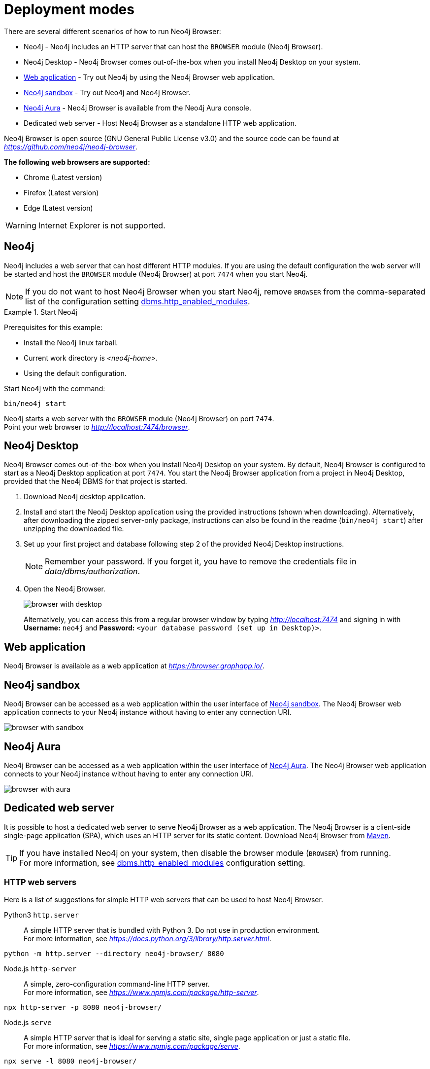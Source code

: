 [[deployment-modes]]
= Deployment modes
:description: This section describes the different deployment modes of Neo4j Browser.

There are several different scenarios of how to run Neo4j Browser:

* Neo4j - Neo4j includes an HTTP server that can host the `BROWSER` module (Neo4j Browser).
* Neo4j Desktop - Neo4j Browser comes out-of-the-box when you install Neo4j Desktop on your system.
* link:https://browser.graphapp.io/[Web application] - Try out Neo4j by using the Neo4j Browser web application.
* link:https://neo4j.com/sandbox/[Neo4j sandbox] - Try out Neo4j and Neo4j Browser.
* link:https://console.neo4j.io[Neo4j Aura] - Neo4j Browser is available from the Neo4j Aura console.
* Dedicated web server - Host Neo4j Browser as a standalone HTTP web application.


Neo4j Browser is open source (GNU General Public License v3.0) and the source code can be found at link:https://github.com/neo4j/neo4j-browser[_https://github.com/neo4j/neo4j-browser_].

**The following web browsers are supported:**

* Chrome (Latest version)
* Firefox (Latest version)
* Edge (Latest version)

[WARNING]
====
Internet Explorer is not supported.
====

[[bundled-neo4j]]
== Neo4j

Neo4j includes a web server that can host different HTTP modules.
If you are using the default configuration the web server will be started and host the `BROWSER` module (Neo4j Browser) at port `7474` when you start Neo4j.

[NOTE]
====
If you do not want to host Neo4j Browser when you start Neo4j, remove `BROWSER` from the comma-separated list of the configuration setting https://neo4j.com/docs/operations-manual/current/reference/configuration-settings/#config_dbms.http_enabled_modules[dbms.http_enabled_modules].
====

.Start Neo4j
====
Prerequisites for this example:

* Install the Neo4j linux tarball.
* Current work directory is _<neo4j-home>_.
* Using the default configuration.

Start Neo4j with the command:

[source, shell]
----
bin/neo4j start
----

Neo4j starts a web server with the `BROWSER` module (Neo4j Browser) on port `7474`. +
Point your web browser to link:http://localhost:7474/browser[_http://localhost:7474/browser_].
====


[[bundled-desktop]]
== Neo4j Desktop

Neo4j Browser comes out-of-the-box when you install Neo4j Desktop on your system.
By default, Neo4j Browser is configured to start as a Neo4j Desktop application at port `7474`.
You start the Neo4j Browser application from a project in Neo4j Desktop, provided that the Neo4j DBMS for that project is started.

. Download Neo4j desktop application.
. Install and start the Neo4j Desktop application using the provided instructions (shown when downloading).
Alternatively, after downloading the zipped server-only package, instructions can also be found in the readme (`bin/neo4j start`) after unzipping the downloaded file.
. Set up your first project and database following step 2 of the provided Neo4j Desktop instructions.
+
[NOTE]
====
Remember your password.
If you forget it, you have to remove the credentials file in _data/dbms/authorization_.
====
. Open the Neo4j Browser.
+
image:browser-with-desktop.png[]
+
Alternatively, you can access this from a regular browser window by typing _http://localhost:7474_ and signing in with *Username:* `neo4j` and *Password:* `<your database password (set up in Desktop)>`. +


[[web-application]]
== Web application

Neo4j Browser is available as a web application at link:https://browser.graphapp.io/[_https://browser.graphapp.io/_].


[[sandbox]]
== Neo4j sandbox

Neo4j Browser can be accessed as a web application within the user interface of link:https://neo4j.com/sandbox/[Neo4j sandbox].
The Neo4j Browser web application connects to your Neo4j instance without having to enter any connection URI.

image:browser-with-sandbox.png[]


[[aura]]
== Neo4j Aura

Neo4j Browser can be accessed as a web application within the user interface of link:https://console.neo4j.io[Neo4j Aura].
The Neo4j Browser web application connects to your Neo4j instance without having to enter any connection URI.

image:browser-with-aura.png[]


[[web-server]]
== Dedicated web server

It is possible to host a dedicated web server to serve Neo4j Browser as a web application.
The Neo4j Browser is a client-side single-page application (SPA), which uses an HTTP server for its static content.
Download Neo4j Browser from link:https://search.maven.org/artifact/org.neo4j.client/neo4j-browser[Maven].

[TIP]
====
If you have installed Neo4j on your system, then disable the browser module (`BROWSER`) from running. +
For more information, see link:https://neo4j.com/docs/operations-manual/current/reference/configuration-settings/#config_dbms.http_enabled_modules[dbms.http_enabled_modules] configuration setting.
====


[[http-web-servers]]
=== HTTP web servers

Here is a list of suggestions for simple HTTP web servers that can be used to host Neo4j Browser.

Python3 `http.server`::
A simple HTTP server that is bundled with Python 3. Do not use in production environment. +
For more information, see link:https://docs.python.org/3/library/http.server.html[_https://docs.python.org/3/library/http.server.html_]. +
[source, shell, role=noheader]
----
python -m http.server --directory neo4j-browser/ 8080
----

Node.js `http-server`::
A simple, zero-configuration command-line HTTP server. +
For more information, see link:https://www.npmjs.com/package/http-server[_https://www.npmjs.com/package/http-server_]. +
[source, shell, role=noheader]
----
npx http-server -p 8080 neo4j-browser/
----

Node.js `serve`::
A simple HTTP server that is ideal for serving a static site, single page application or just a static file. +
For more information, see link:https://www.npmjs.com/package/serve[_https://www.npmjs.com/package/serve_]. +
[source, shell, role=noheader]
----
npx serve -l 8080 neo4j-browser/
----

[TIP]
====
HTTP servers suitable for production use:

Nginx::
A web server that can also be used as a reverse proxy and a load balancer. +
For more information, see link:https://www.nginx.com/[_https://www.nginx.com/_].

Apache HTTP Server::
For more information, see link:https://httpd.apache.org/[_https://httpd.apache.org/_].

Internet Information Services (IIS)::
For more information, see link:https://www.iis.net/[_https://www.iis.net/_].
====


[[pre-build-neo4j-browser]]
=== Pre-build Neo4j Browser

You can download Neo4j Browser from Maven (link:https://search.maven.org/artifact/org.neo4j.client/neo4j-browser[_https://search.maven.org/artifact/org.neo4j.client/neo4j-browser_]) and serve the web application with an HTTP server.


.Get pre-build Neo4j Browser and run an HTTP web server
====

**1. Download Neo4j Browser from Maven.**

[source, shell, subs="attributes+"]
----
wget https://repo1.maven.org/maven2/org/neo4j/client/neo4j-browser/{neo4j-browser-version}/neo4j-browser-{neo4j-browser-version}.jar
----

Alternatively, manually go to link:https://search.maven.org/artifact/org.neo4j.client/neo4j-browser[_https://search.maven.org/artifact/org.neo4j.client/neo4j-browser_] and download Neo4j Browser.

**2. Unzip the .jar file.**

[source, shell, subs="attributes+"]
----
unzip neo4j-browser-{neo4j-browser-version}.jar
----

**3. Host Neo4j Browser with an HTTP server.**

Start a web server to serve the content.
In this example you start a web server with Python 3.

[source, shell]
----
python -m http.server --directory browser/ 8080
----

Point your web browser to link:http://localhost:8080[_http://localhost:8080_].

**4. Test the connection to a Neo4j database instance.**

If you have the Neo4j tarball you can start the database instance with the command (assuming that the current working directory is _<neo4j-home>_):

[source, shell]
----
bin/neo4j start
----

In Neo4j Browser, connect to the Neo4j database instance with the URI:

[source, role=noheader]
----
neo4j://localhost:7687
----
====

[TIP]
====
For details on how to set up a connection to Neo4j in Neo4j Browser, see xref:operations#create-dbms-connection[Create a DBMS connection].
====


[[build-neo4j-browser]]
=== Build Neo4j Browser

You can build the source code and host Neo4j Browser.

The source code can be found at link:https://github.com/neo4j/neo4j-browser[https://github.com/neo4j/neo4j-browser].

.Build Neo4j Browser and run an HTTP web server
====

**1. Get the source code from Github**

Clone the Neo4j Browser Git repository.
The command gets only the `master` branch to save bandwidth and file space.

[source, shell]
----
git clone --single-branch --branch=master https://github.com/neo4j/neo4j-browser/
----

Change the current working directory to the root of the Git repository.

[source, shell]
----
cd neo4j-browser
----

**2. Build with Node.js.**

Install Node.js dependencies:

[source, shell]
----
npm install
----

**3. Build the project.**

[source, shell]
----
npm build
----

**4. Host web application with an HTTP server.**

Start a web server to serve the content.
In this example you start a web server with Python 3.

[source, shell]
----
python -m http.server --directory dist/ 8080
----

Point your web browser to link:http://localhost:8080[_http://localhost:8080_].
====

[TIP]
====
For details on how to set up a connection to Neo4j in Neo4j Browser, see xref:operations#create-dbms-connection[Create a DBMS connection].
====

//https://neo4j.com/docs/bloom-user-guide/current/bloom-installation/#_bloom_web_app_hosted_in_a_separate_web_server
